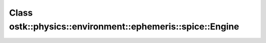 Class ostk::physics::environment::ephemeris::spice::Engine
==========================================================

.. doxygenclass:: ostk::physics::environment::ephemeris::spice::Engine
